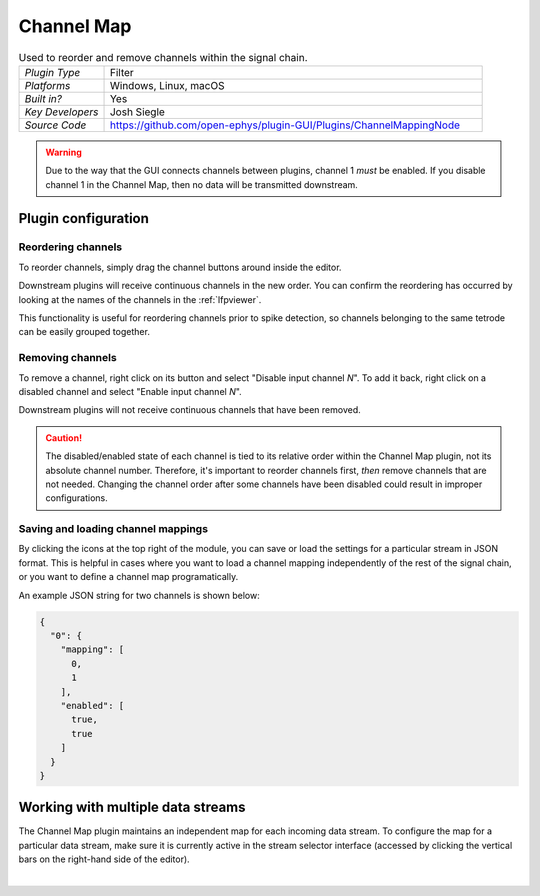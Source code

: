 .. _channelmap:
.. role:: raw-html-m2r(raw)
   :format: html

################
Channel Map
################

.. image:: ../../_static/images/plugins/channelmap/channelmap-01.png
  :alt: Annotated Channel Map settings interface

.. csv-table:: Used to reorder and remove channels within the signal chain.
   :widths: 18, 80

   "*Plugin Type*", "Filter"
   "*Platforms*", "Windows, Linux, macOS"
   "*Built in?*", "Yes"
   "*Key Developers*", "Josh Siegle"
   "*Source Code*", "https://github.com/open-ephys/plugin-GUI/Plugins/ChannelMappingNode"

.. warning:: Due to the way that the GUI connects channels between plugins, channel 1 *must* be enabled. If you disable channel 1 in the Channel Map, then no data will be transmitted downstream.

Plugin configuration
=====================

Reordering channels
---------------------

To reorder channels, simply drag the channel buttons around inside the editor.

Downstream plugins will receive continuous channels in the new order. You can confirm the reordering has occurred by looking at the names of the channels in the :ref:`lfpviewer`.

This functionality is useful for reordering channels prior to spike detection, so channels belonging to the same tetrode can be easily grouped together.


Removing channels
-----------------------------

To remove a channel, right click on its button and select "Disable input channel *N*". To add it back, right click on a disabled channel and select "Enable input channel *N*".

Downstream plugins will not receive continuous channels that have been removed.

.. caution:: The disabled/enabled state of each channel is tied to its relative order within the Channel Map plugin, not its absolute channel number. Therefore, it's important to reorder channels first, *then* remove channels that are not needed. Changing the channel order after some channels have been disabled could result in improper configurations.


Saving and loading channel mappings
------------------------------------

By clicking the icons at the top right of the module, you can save or load the settings for a particular stream in JSON format. This is helpful in cases where you want to load a channel mapping independently of the rest of the signal chain, or you want to define a channel map programatically.

An example JSON string for two channels is shown below:

.. code-block:: json

  {
    "0": {
      "mapping": [
        0,
        1
      ],
      "enabled": [
        true,
        true
      ]
    }
  }

Working with multiple data streams
===================================

The Channel Map plugin maintains an independent map for each incoming data stream. To configure the map for a particular data stream, make sure it is currently active in the stream selector interface (accessed by clicking the vertical bars on the right-hand side of the editor).

|

